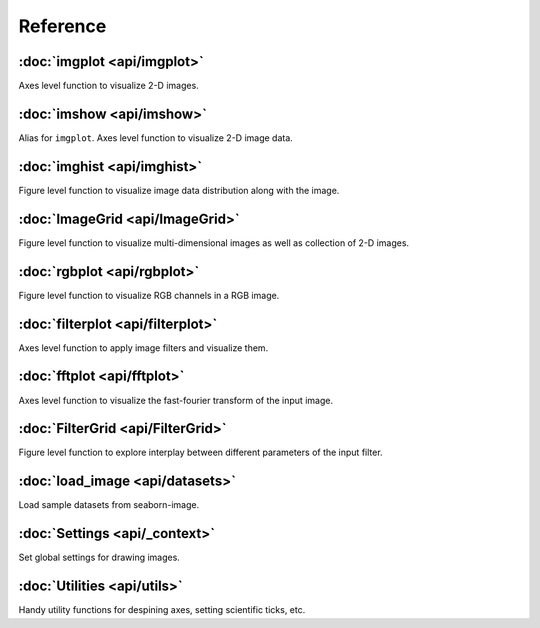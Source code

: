 Reference
=========

:doc:`imgplot <api/imgplot>`
----------------------------

Axes level function to visualize 2-D images.


:doc:`imshow <api/imshow>`
----------------------------

Alias for ``imgplot``. Axes level function to visualize 2-D image data.


:doc:`imghist <api/imghist>`
----------------------------

Figure level function to visualize image data distribution along with the image.


:doc:`ImageGrid <api/ImageGrid>`
--------------------------------

Figure level function to visualize multi-dimensional images as well as collection of 2-D images.


:doc:`rgbplot <api/rgbplot>`
----------------------------

Figure level function to visualize RGB channels in a RGB image.


:doc:`filterplot <api/filterplot>`
----------------------------------

Axes level function to apply image filters and visualize them.


:doc:`fftplot <api/fftplot>`
----------------------------

Axes level function to visualize the fast-fourier transform of the input image.


:doc:`FilterGrid <api/FilterGrid>`
----------------------------------

Figure level function to explore interplay between different parameters of the input filter.


:doc:`load_image <api/datasets>`
--------------------------------------------

Load sample datasets from seaborn-image.


:doc:`Settings <api/_context>`
--------------------------------------------

Set global settings for drawing images.


:doc:`Utilities <api/utils>`
--------------------------------------

Handy utility functions for despining axes, setting scientific ticks, etc.
